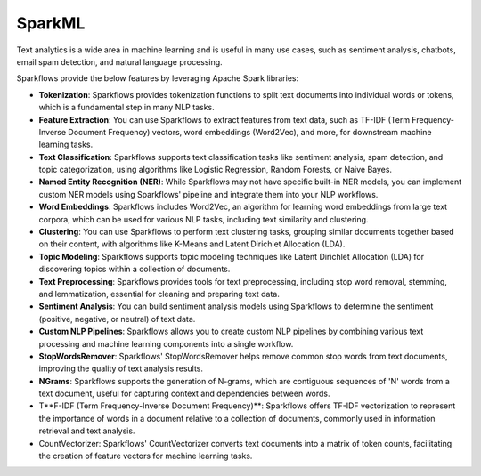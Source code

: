 SparkML
=======

Text analytics is a wide area in machine learning and is useful in many use cases, such as sentiment analysis, chatbots, email spam detection, and natural language processing.

Sparkflows provide the below features by leveraging Apache Spark libraries:

* **Tokenization**: Sparkflows provides tokenization functions to split text documents into individual words or tokens, which is a fundamental step in many NLP tasks.

* **Feature Extraction**: You can use Sparkflows to extract features from text data, such as TF-IDF (Term Frequency-Inverse Document Frequency) vectors, word embeddings (Word2Vec), and more, for downstream machine learning tasks.

* **Text Classification**: Sparkflows supports text classification tasks like sentiment analysis, spam detection, and topic categorization, using algorithms like Logistic Regression, Random Forests, or Naive Bayes.

* **Named Entity Recognition (NER)**: While Sparkflows may not have specific built-in NER models, you can implement custom NER models using Sparkflows' pipeline and integrate them into your NLP workflows.

* **Word Embeddings**: Sparkflows includes Word2Vec, an algorithm for learning word embeddings from large text corpora, which can be used for various NLP tasks, including text similarity and clustering.

* **Clustering**: You can use Sparkflows to perform text clustering tasks, grouping similar documents together based on their content, with algorithms like K-Means and Latent Dirichlet Allocation (LDA).

* **Topic Modeling**: Sparkflows supports topic modeling techniques like Latent Dirichlet Allocation (LDA) for discovering topics within a collection of documents.

* **Text Preprocessing**: Sparkflows provides tools for text preprocessing, including stop word removal, stemming, and lemmatization, essential for cleaning and preparing text data.

* **Sentiment Analysis**: You can build sentiment analysis models using Sparkflows to determine the sentiment (positive, negative, or neutral) of text data.

* **Custom NLP Pipelines**: Sparkflows allows you to create custom NLP pipelines by combining various text processing and machine learning components into a single workflow.

* **StopWordsRemover**: Sparkflows' StopWordsRemover helps remove common stop words from text documents, improving the quality of text analysis results.

* **NGrams**: Sparkflows supports the generation of N-grams, which are contiguous sequences of 'N' words from a text document, useful for capturing context and dependencies between words.

* T**F-IDF (Term Frequency-Inverse Document Frequency)**: Sparkflows offers TF-IDF vectorization to represent the importance of words in a document relative to a collection of documents, commonly used in information retrieval and text analysis.

* CountVectorizer: Sparkflows' CountVectorizer converts text documents into a matrix of token counts, facilitating the creation of feature vectors for machine learning tasks.
